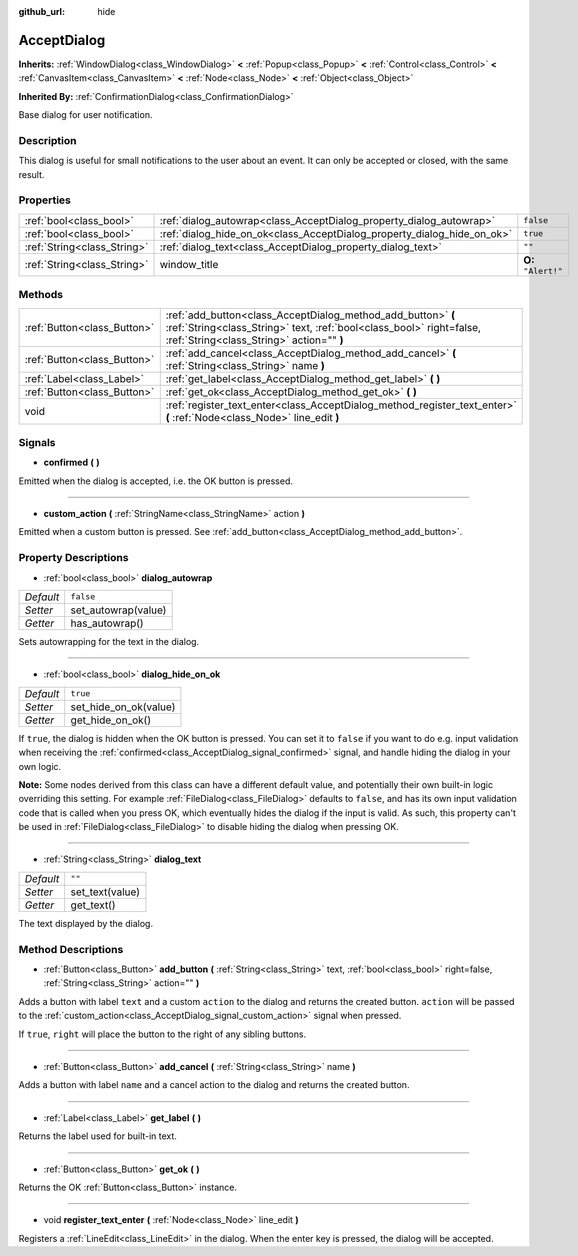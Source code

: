 :github_url: hide

.. Generated automatically by doc/tools/makerst.py in Godot's source tree.
.. DO NOT EDIT THIS FILE, but the AcceptDialog.xml source instead.
.. The source is found in doc/classes or modules/<name>/doc_classes.

.. _class_AcceptDialog:

AcceptDialog
============

**Inherits:** :ref:`WindowDialog<class_WindowDialog>` **<** :ref:`Popup<class_Popup>` **<** :ref:`Control<class_Control>` **<** :ref:`CanvasItem<class_CanvasItem>` **<** :ref:`Node<class_Node>` **<** :ref:`Object<class_Object>`

**Inherited By:** :ref:`ConfirmationDialog<class_ConfirmationDialog>`

Base dialog for user notification.

Description
-----------

This dialog is useful for small notifications to the user about an event. It can only be accepted or closed, with the same result.

Properties
----------

+-----------------------------+-------------------------------------------------------------------------+---------------------+
| :ref:`bool<class_bool>`     | :ref:`dialog_autowrap<class_AcceptDialog_property_dialog_autowrap>`     | ``false``           |
+-----------------------------+-------------------------------------------------------------------------+---------------------+
| :ref:`bool<class_bool>`     | :ref:`dialog_hide_on_ok<class_AcceptDialog_property_dialog_hide_on_ok>` | ``true``            |
+-----------------------------+-------------------------------------------------------------------------+---------------------+
| :ref:`String<class_String>` | :ref:`dialog_text<class_AcceptDialog_property_dialog_text>`             | ``""``              |
+-----------------------------+-------------------------------------------------------------------------+---------------------+
| :ref:`String<class_String>` | window_title                                                            | **O:** ``"Alert!"`` |
+-----------------------------+-------------------------------------------------------------------------+---------------------+

Methods
-------

+-----------------------------+----------------------------------------------------------------------------------------------------------------------------------------------------------------------------------+
| :ref:`Button<class_Button>` | :ref:`add_button<class_AcceptDialog_method_add_button>` **(** :ref:`String<class_String>` text, :ref:`bool<class_bool>` right=false, :ref:`String<class_String>` action="" **)** |
+-----------------------------+----------------------------------------------------------------------------------------------------------------------------------------------------------------------------------+
| :ref:`Button<class_Button>` | :ref:`add_cancel<class_AcceptDialog_method_add_cancel>` **(** :ref:`String<class_String>` name **)**                                                                             |
+-----------------------------+----------------------------------------------------------------------------------------------------------------------------------------------------------------------------------+
| :ref:`Label<class_Label>`   | :ref:`get_label<class_AcceptDialog_method_get_label>` **(** **)**                                                                                                                |
+-----------------------------+----------------------------------------------------------------------------------------------------------------------------------------------------------------------------------+
| :ref:`Button<class_Button>` | :ref:`get_ok<class_AcceptDialog_method_get_ok>` **(** **)**                                                                                                                      |
+-----------------------------+----------------------------------------------------------------------------------------------------------------------------------------------------------------------------------+
| void                        | :ref:`register_text_enter<class_AcceptDialog_method_register_text_enter>` **(** :ref:`Node<class_Node>` line_edit **)**                                                          |
+-----------------------------+----------------------------------------------------------------------------------------------------------------------------------------------------------------------------------+

Signals
-------

.. _class_AcceptDialog_signal_confirmed:

- **confirmed** **(** **)**

Emitted when the dialog is accepted, i.e. the OK button is pressed.

----

.. _class_AcceptDialog_signal_custom_action:

- **custom_action** **(** :ref:`StringName<class_StringName>` action **)**

Emitted when a custom button is pressed. See :ref:`add_button<class_AcceptDialog_method_add_button>`.

Property Descriptions
---------------------

.. _class_AcceptDialog_property_dialog_autowrap:

- :ref:`bool<class_bool>` **dialog_autowrap**

+-----------+---------------------+
| *Default* | ``false``           |
+-----------+---------------------+
| *Setter*  | set_autowrap(value) |
+-----------+---------------------+
| *Getter*  | has_autowrap()      |
+-----------+---------------------+

Sets autowrapping for the text in the dialog.

----

.. _class_AcceptDialog_property_dialog_hide_on_ok:

- :ref:`bool<class_bool>` **dialog_hide_on_ok**

+-----------+-----------------------+
| *Default* | ``true``              |
+-----------+-----------------------+
| *Setter*  | set_hide_on_ok(value) |
+-----------+-----------------------+
| *Getter*  | get_hide_on_ok()      |
+-----------+-----------------------+

If ``true``, the dialog is hidden when the OK button is pressed. You can set it to ``false`` if you want to do e.g. input validation when receiving the :ref:`confirmed<class_AcceptDialog_signal_confirmed>` signal, and handle hiding the dialog in your own logic.

**Note:** Some nodes derived from this class can have a different default value, and potentially their own built-in logic overriding this setting. For example :ref:`FileDialog<class_FileDialog>` defaults to ``false``, and has its own input validation code that is called when you press OK, which eventually hides the dialog if the input is valid. As such, this property can't be used in :ref:`FileDialog<class_FileDialog>` to disable hiding the dialog when pressing OK.

----

.. _class_AcceptDialog_property_dialog_text:

- :ref:`String<class_String>` **dialog_text**

+-----------+-----------------+
| *Default* | ``""``          |
+-----------+-----------------+
| *Setter*  | set_text(value) |
+-----------+-----------------+
| *Getter*  | get_text()      |
+-----------+-----------------+

The text displayed by the dialog.

Method Descriptions
-------------------

.. _class_AcceptDialog_method_add_button:

- :ref:`Button<class_Button>` **add_button** **(** :ref:`String<class_String>` text, :ref:`bool<class_bool>` right=false, :ref:`String<class_String>` action="" **)**

Adds a button with label ``text`` and a custom ``action`` to the dialog and returns the created button. ``action`` will be passed to the :ref:`custom_action<class_AcceptDialog_signal_custom_action>` signal when pressed.

If ``true``, ``right`` will place the button to the right of any sibling buttons.

----

.. _class_AcceptDialog_method_add_cancel:

- :ref:`Button<class_Button>` **add_cancel** **(** :ref:`String<class_String>` name **)**

Adds a button with label ``name`` and a cancel action to the dialog and returns the created button.

----

.. _class_AcceptDialog_method_get_label:

- :ref:`Label<class_Label>` **get_label** **(** **)**

Returns the label used for built-in text.

----

.. _class_AcceptDialog_method_get_ok:

- :ref:`Button<class_Button>` **get_ok** **(** **)**

Returns the OK :ref:`Button<class_Button>` instance.

----

.. _class_AcceptDialog_method_register_text_enter:

- void **register_text_enter** **(** :ref:`Node<class_Node>` line_edit **)**

Registers a :ref:`LineEdit<class_LineEdit>` in the dialog. When the enter key is pressed, the dialog will be accepted.